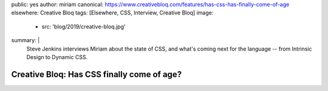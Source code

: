 public: yes
author: miriam
canonical: https://www.creativebloq.com/features/has-css-has-finally-come-of-age
elsewhere: Creative Bloq
tags: [Elsewhere, CSS, Interview, Creative Bloq]
image:
  - src: 'blog/2019/creative-bloq.jpg'
summary: |
  Steve Jenkins interviews Miriam
  about the state of CSS,
  and what's coming next for the language --
  from Intrinsic Design
  to Dynamic CSS.


Creative Bloq: Has CSS finally come of age?
===========================================
